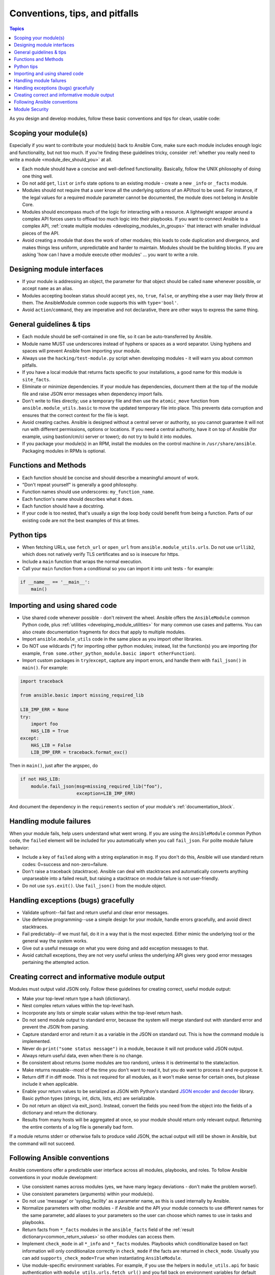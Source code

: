 .. _developing_modules_best_practices:
.. _module_dev_conventions:

*******************************
Conventions, tips, and pitfalls
*******************************

.. contents:: Topics
   :local:

As you design and develop modules, follow these basic conventions and tips for clean, usable code:

Scoping your module(s)
======================

Especially if you want to contribute your module(s) back to Ansible Core, make sure each module includes enough logic and functionality, but not too much. If you're finding these guidelines tricky, consider :ref:`whether you really need to write a module <module_dev_should_you>` at all.

* Each module should have a concise and well-defined functionality. Basically, follow the UNIX philosophy of doing one thing well.
* Do not add ``get``, ``list`` or ``info`` state options to an existing module - create a new ``_info`` or ``_facts`` module.
* Modules should not require that a user know all the underlying options of an API/tool to be used. For instance, if the legal values for a required module parameter cannot be documented, the module does not belong in Ansible Core.
* Modules should encompass much of the logic for interacting with a resource. A lightweight wrapper around a complex API forces users to offload too much logic into their playbooks. If you want to connect Ansible to a complex API, :ref:`create multiple modules <developing_modules_in_groups>` that interact with smaller individual pieces of the API.
* Avoid creating a module that does the work of other modules; this leads to code duplication and divergence, and makes things less uniform, unpredictable and harder to maintain. Modules should be the building blocks. If you are asking 'how can I have a module execute other modules' ... you want to write a role.

Designing module interfaces
===========================

* If your module is addressing an object, the parameter for that object should be called ``name`` whenever possible, or accept ``name`` as an alias.
* Modules accepting boolean status should accept ``yes``, ``no``, ``true``, ``false``, or anything else a user may likely throw at them. The AnsibleModule common code supports this with ``type='bool'``.
* Avoid ``action``/``command``, they are imperative and not declarative, there are other ways to express the same thing.

General guidelines & tips
=========================

* Each module should be self-contained in one file, so it can be auto-transferred by Ansible.
* Module name MUST use underscores instead of hyphens or spaces as a word separator. Using hyphens and spaces will prevent Ansible from importing your module.
* Always use the ``hacking/test-module.py`` script when developing modules - it will warn you about common pitfalls.
* If you have a local module that returns facts specific to your installations, a good name for this module is ``site_facts``.
* Eliminate or minimize dependencies. If your module has dependencies, document them at the top of the module file and raise JSON error messages when dependency import fails.
* Don't write to files directly; use a temporary file and then use the ``atomic_move`` function from ``ansible.module_utils.basic`` to move the updated temporary file into place. This prevents data corruption and ensures that the correct context for the file is kept.
* Avoid creating caches. Ansible is designed without a central server or authority, so you cannot guarantee it will not run with different permissions, options or locations. If you need a central authority, have it on top of Ansible (for example, using bastion/cm/ci server or tower); do not try to build it into modules.
* If you package your module(s) in an RPM, install the modules on the control machine in ``/usr/share/ansible``. Packaging modules in RPMs is optional.

Functions and Methods
=====================

* Each function should be concise and should describe a meaningful amount of work.
* "Don't repeat yourself" is generally a good philosophy.
* Function names should use underscores: ``my_function_name``.
* Each function's name should describes what it does.
* Each function should have a docstring.
* If your code is too nested, that's usually a sign the loop body could benefit from being a function. Parts of our existing code are not the best examples of this at times.

Python tips
===========

* When fetching URLs, use ``fetch_url`` or ``open_url`` from ``ansible.module_utils.urls``. Do not use ``urllib2``, which does not natively verify TLS certificates and so is insecure for https.
* Include a ``main`` function that wraps the normal execution.
* Call your ``main`` function from a conditional so you can import it into unit tests - for example:

.. code-block:: python

    if __name__ == '__main__':
        main()

.. _shared_code:

Importing and using shared code
===============================

* Use shared code whenever possible - don't reinvent the wheel. Ansible offers the ``AnsibleModule`` common Python code, plus :ref:`utilities <developing_module_utilities>` for many common use cases and patterns. You can also create documentation fragments for docs that apply to multiple modules.
* Import ``ansible.module_utils`` code in the same place as you import other libraries.
* Do NOT use wildcards (*) for importing other python modules; instead, list the function(s) you are importing (for example, ``from some.other_python_module.basic import otherFunction``).
* Import custom packages in ``try``/``except``, capture any import errors, and handle them with ``fail_json()`` in ``main()``. For example:

.. code-block:: python

    import traceback

    from ansible.basic import missing_required_lib

    LIB_IMP_ERR = None
    try:
        import foo
        HAS_LIB = True
    except:
        HAS_LIB = False
        LIB_IMP_ERR = traceback.format_exc()


Then in ``main()``, just after the argspec, do

.. code-block:: python

    if not HAS_LIB:
        module.fail_json(msg=missing_required_lib("foo"),
                         exception=LIB_IMP_ERR)


And document the dependency in the ``requirements`` section of your module's :ref:`documentation_block`.

.. _module_failures:

Handling module failures
========================

When your module fails, help users understand what went wrong. If you are using the ``AnsibleModule`` common Python code, the ``failed`` element will be included for you automatically when you call ``fail_json``. For polite module failure behavior:

* Include a key of ``failed`` along with a string explanation in ``msg``. If you don't do this, Ansible will use standard return codes: 0=success and non-zero=failure.
* Don't raise a traceback (stacktrace). Ansible can deal with stacktraces and automatically converts anything unparseable into a failed result, but raising a stacktrace on module failure is not user-friendly.
* Do not use ``sys.exit()``. Use ``fail_json()`` from the module object.

Handling exceptions (bugs) gracefully
=====================================

* Validate upfront--fail fast and return useful and clear error messages.
* Use defensive programming--use a simple design for your module, handle errors gracefully, and avoid direct stacktraces.
* Fail predictably--if we must fail, do it in a way that is the most expected. Either mimic the underlying tool or the general way the system works.
* Give out a useful message on what you were doing and add exception messages to that.
* Avoid catchall exceptions, they are not very useful unless the underlying API gives very good error messages pertaining the attempted action.

.. _module_output:

Creating correct and informative module output
==============================================

Modules must output valid JSON only. Follow these guidelines for creating correct, useful module output:

* Make your top-level return type a hash (dictionary).
* Nest complex return values within the top-level hash.
* Incorporate any lists or simple scalar values within the top-level return hash.
* Do not send module output to standard error, because the system will merge standard out with standard error and prevent the JSON from parsing.
* Capture standard error and return it as a variable in the JSON on standard out. This is how the command module is implemented.
* Never do ``print("some status message")`` in a module, because it will not produce valid JSON output.
* Always return useful data, even when there is no change.
* Be consistent about returns (some modules are too random), unless it is detrimental to the state/action.
* Make returns reusable--most of the time you don't want to read it, but you do want to process it and re-purpose it.
* Return diff if in diff mode. This is not required for all modules, as it won't make sense for certain ones, but please include it when applicable.
* Enable your return values to be serialized as JSON with Python's standard `JSON encoder and decoder <https://docs.python.org/3/library/json.html>`_ library. Basic python types (strings, int, dicts, lists, etc) are serializable.
* Do not return an object via exit_json(). Instead, convert the fields you need from the object into the fields of a dictionary and return the dictionary.
* Results from many hosts will be aggregated at once, so your module should return only relevant output. Returning the entire contents of a log file is generally bad form.

If a module returns stderr or otherwise fails to produce valid JSON, the actual output will still be shown in Ansible, but the command will not succeed.

.. _module_conventions:

Following Ansible conventions
=============================

Ansible conventions offer a predictable user interface across all modules, playbooks, and roles. To follow Ansible conventions in your module development:

* Use consistent names across modules (yes, we have many legacy deviations - don't make the problem worse!).
* Use consistent parameters (arguments) within your module(s).
* Do not use 'message' or 'syslog_facility' as a parameter name, as this is used internally by Ansible.
* Normalize parameters with other modules - if Ansible and the API your module connects to use different names for the same parameter, add aliases to your parameters so the user can choose which names to use in tasks and playbooks.
* Return facts from ``*_facts`` modules in the ``ansible_facts`` field of the :ref:`result dictionary<common_return_values>` so other modules can access them.
* Implement ``check_mode`` in all ``*_info`` and ``*_facts`` modules. Playbooks which conditionalize based on fact information will only conditionalize correctly in ``check_mode`` if the facts are returned in ``check_mode``. Usually you can add ``supports_check_mode=True`` when instantiating ``AnsibleModule``.
* Use module-specific environment variables. For example, if you use the helpers in ``module_utils.api`` for basic authentication with ``module_utils.urls.fetch_url()`` and you fall back on environment variables for default values, use a module-specific environment variable like :code:`API_<MODULENAME>_USERNAME` to avoid conflict between modules.
* Keep module options simple and focused - if you're loading a lot of choices/states on an existing option, consider adding a new, simple option instead.
* Keep options small when possible. Passing a large data structure to an option might save us a few tasks, but it adds a complex requirement that we cannot easily validate before passing on to the module.
* If you want to pass complex data to an option, write an expert module that allows this, along with several smaller modules that provide a more 'atomic' operation against the underlying APIs and services. Complex operations require complex data. Let the user choose whether to reflect that complexity in tasks and plays or in  vars files.
* Implement declarative operations (not CRUD) so the user can ignore existing state and focus on final state. For example, use ``started/stopped``, ``present/absent``.
* Strive for a consistent final state (aka idempotency). If running your module twice in a row against the same system would result in two different states, see if you can redesign or rewrite to achieve consistent final state. If you can't, document the behavior and the reasons for it.
* Provide consistent return values within the standard Ansible return structure, even if NA/None are used for keys normally returned under other options.
* Follow additional guidelines that apply to families of modules if applicable. For example, AWS modules should follow the  :ref:`Amazon development checklist <AWS_module_development>`.


Module Security
===============

* Avoid passing user input from the shell.
* Always check return codes.
* You must always use ``module.run_command``, not ``subprocess`` or ``Popen`` or ``os.system``.
* Avoid using the shell unless absolutely necessary.
* If you must use the shell, you must pass ``use_unsafe_shell=True`` to ``module.run_command``.
* If any variables in your module can come from user input with ``use_unsafe_shell=True``, you must wrap them with ``pipes.quote(x)``.
* When fetching URLs, use ``fetch_url`` or ``open_url`` from ``ansible.module_utils.urls``. Do not use ``urllib2``, which does not natively verify TLS certificates and so is insecure for https.
